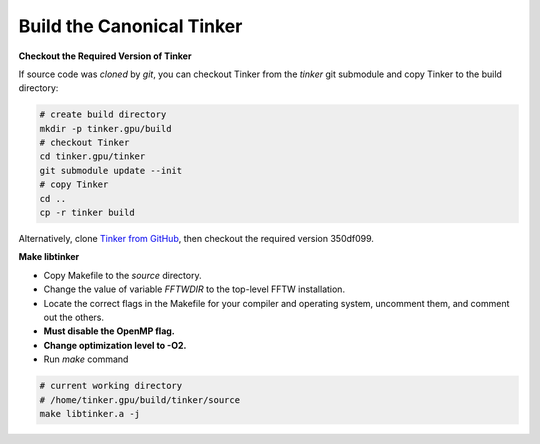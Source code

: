Build the Canonical Tinker
==========================

**Checkout the Required Version of Tinker**

If source code was `cloned` by `git`, you can
checkout Tinker from the `tinker` git submodule
and copy Tinker to the build directory:

.. code-block:: bash

   # create build directory
   mkdir -p tinker.gpu/build
   # checkout Tinker
   cd tinker.gpu/tinker
   git submodule update --init
   # copy Tinker
   cd ..
   cp -r tinker build

Alternatively, clone
`Tinker from GitHub <https://github.com/tinkertools/tinker>`_,
then checkout the required version 350df099.

**Make libtinker**

- Copy Makefile to the `source` directory.
- Change the value of variable `FFTWDIR` to the top-level FFTW installation.
- Locate the correct flags in the Makefile for your compiler and operating
  system, uncomment them, and comment out the others.
- **Must disable the OpenMP flag.**
- **Change optimization level to -O2.**
- Run `make` command

.. code-block:: bash

   # current working directory
   # /home/tinker.gpu/build/tinker/source
   make libtinker.a -j
